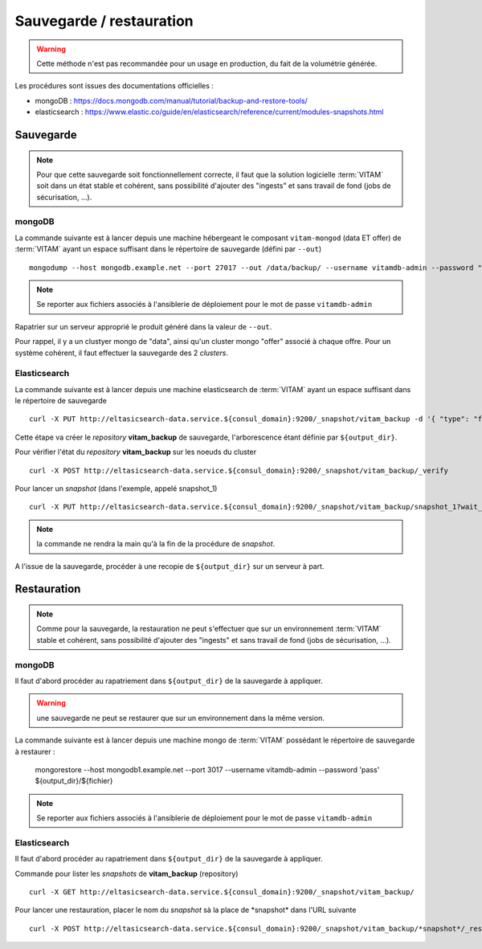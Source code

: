 Sauvegarde / restauration
##########################

.. warning:: Cette méthode n'est pas recommandée pour un usage en production, du fait de la volumétrie générée.

Les procédures sont issues des documentations officielles :

* mongoDB : https://docs.mongodb.com/manual/tutorial/backup-and-restore-tools/
* elasticsearch : https://www.elastic.co/guide/en/elasticsearch/reference/current/modules-snapshots.html

Sauvegarde
==========

.. note:: Pour que cette sauvegarde soit fonctionnellement correcte, il faut que la solution logicielle :term:`VITAM` soit dans un état stable et cohérent, sans possibilité d'ajouter des "ingests" et sans travail de fond (jobs de sécurisation, ...).

mongoDB
--------

La commande suivante est à lancer depuis une machine hébergeant le composant ``vitam-mongod`` (data ET offer) de :term:`VITAM` ayant un espace suffisant dans le répertoire de sauvegarde (défini par ``--out``) ::

    mongodump --host mongodb.example.net --port 27017 --out /data/backup/ --username vitamdb-admin --password "pass"

.. note:: Se reporter aux fichiers associés à l'ansiblerie de déploiement pour le mot de passe ``vitamdb-admin`` 

Rapatrier sur un serveur approprié le produit généré dans la valeur de ``--out``.

Pour rappel, il y a un clustyer mongo de "data", ainsi qu'un cluster mongo "offer" associé à chaque offre. Pour un système cohérent, il faut effectuer la sauvegarde des 2 *clusters*.

Elasticsearch
-------------

La commande suivante est à lancer depuis une machine elasticsearch de :term:`VITAM` ayant un espace suffisant dans le répertoire de sauvegarde  ::

    curl -X PUT http://eltasicsearch-data.service.${consul_domain}:9200/_snapshot/vitam_backup -d '{ "type": "fs", "settings": { "location": "${output_dir}" } }'
    
Cette étape va créer le *repository* **vitam_backup** de sauvegarde, l'arborescence étant définie par ``${output_dir}``.


Pour vérifier l'état du *repository* **vitam_backup** sur les noeuds du cluster ::

    curl -X POST http://eltasicsearch-data.service.${consul_domain}:9200/_snapshot/vitam_backup/_verify

Pour lancer un *snapshot* (dans l'exemple, appelé snapshot_1) ::

    curl -X PUT http://eltasicsearch-data.service.${consul_domain}:9200/_snapshot/vitam_backup/snapshot_1?wait_for_completion=true

.. note:: la commande ne rendra la main qu'à la fin de la procédure de *snapshot*.

A l'issue de la sauvegarde, procéder à une recopie de ``${output_dir}`` sur un serveur à part.

Restauration
=============

.. note:: Comme pour la sauvegarde, la restauration ne peut s'effectuer que sur un environnement :term:`VITAM` stable et cohérent, sans possibilité d'ajouter des "ingests" et sans travail de fond (jobs de sécurisation, ...).

mongoDB
----------

Il faut d'abord procéder au rapatriement dans ``${output_dir}`` de la sauvegarde à appliquer.

.. warning:: une sauvegarde ne peut se restaurer que sur un environnement dans la même version.

La commande suivante est à lancer depuis une machine mongo de :term:`VITAM` possédant le répertoire de sauvegarde à restaurer :

    mongorestore --host mongodb1.example.net --port 3017 --username vitamdb-admin --password 'pass' ${output_dir}/${fichier}

.. note:: Se reporter aux fichiers associés à l'ansiblerie de déploiement pour le mot de passe ``vitamdb-admin`` 


Elasticsearch
-------------
Il faut d'abord procéder au rapatriement dans ``${output_dir}`` de la sauvegarde à appliquer.

Commande pour lister les *snapshots* de **vitam_backup** (repository) ::

    curl -X GET http://eltasicsearch-data.service.${consul_domain}:9200/_snapshot/vitam_backup/

Pour lancer une restauration, placer le nom du *snapshot*  sà la place de \*snapshot\* dans l'URL suivante ::

    curl -X POST http://eltasicsearch-data.service.${consul_domain}:9200/_snapshot/vitam_backup/*snapshot*/_restore

